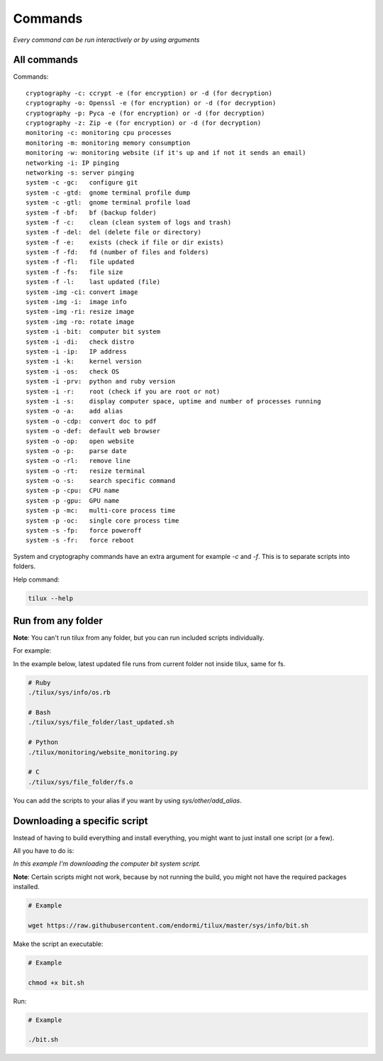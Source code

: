 Commands
========

*Every command can be run interactively or by using arguments*

All commands
------------

Commands::

  cryptography -c: ccrypt -e (for encryption) or -d (for decryption)
  cryptography -o: Openssl -e (for encryption) or -d (for decryption)
  cryptography -p: Pyca -e (for encryption) or -d (for decryption)
  cryptography -z: Zip -e (for encryption) or -d (for decryption)
  monitoring -c: monitoring cpu processes
  monitoring -m: monitoring memory consumption
  monitoring -w: monitoring website (if it's up and if not it sends an email)
  networking -i: IP pinging
  networking -s: server pinging
  system -c -gc:   configure git
  system -c -gtd:  gnome terminal profile dump
  system -c -gtl:  gnome terminal profile load
  system -f -bf:   bf (backup folder)
  system -f -c:    clean (clean system of logs and trash)
  system -f -del:  del (delete file or directory)
  system -f -e:    exists (check if file or dir exists)
  system -f -fd:   fd (number of files and folders)
  system -f -fl:   file updated
  system -f -fs:   file size
  system -f -l:    last updated (file)
  system -img -ci: convert image
  system -img -i:  image info
  system -img -ri: resize image
  system -img -ro: rotate image
  system -i -bit:  computer bit system
  system -i -di:   check distro
  system -i -ip:   IP address
  system -i -k:    kernel version
  system -i -os:   check OS
  system -i -prv:  python and ruby version
  system -i -r:    root (check if you are root or not)
  system -i -s:    display computer space, uptime and number of processes running
  system -o -a:    add alias
  system -o -cdp:  convert doc to pdf
  system -o -def:  default web browser
  system -o -op:   open website
  system -o -p:    parse date
  system -o -rl:   remove line
  system -o -rt:   resize terminal
  system -o -s:    search specific command
  system -p -cpu:  CPU name
  system -p -gpu:  GPU name
  system -p -mc:   multi-core process time
  system -p -oc:   single core process time
  system -s -fp:   force poweroff
  system -s -fr:   force reboot

System and cryptography commands have an extra argument for example `-c` and `-f`.
This is to separate scripts into folders.

Help command:

.. code-block:: sh

   tilux --help

Run from any folder
-------------------

**Note**: You can't run tilux from any folder, but you can run included scripts individually.

For example:

In the example below, latest updated file runs from current folder not inside tilux, same for fs.

.. code-block:: sh

  # Ruby
  ./tilux/sys/info/os.rb

  # Bash
  ./tilux/sys/file_folder/last_updated.sh

  # Python
  ./tilux/monitoring/website_monitoring.py

  # C
  ./tilux/sys/file_folder/fs.o

You can add the scripts to your alias if you want by using `sys/other/add_alias`.

Downloading a specific script
-----------------------------

Instead of having to build everything and install everything, you might want to just install one script (or a few).

All you have to do is:

*In this example I'm downloading the computer bit system script.*

**Note**: Certain scripts might not work, because by not running the build, you might not have the required packages installed.

.. code-block:: sh

  # Example

  wget https://raw.githubusercontent.com/endormi/tilux/master/sys/info/bit.sh

Make the script an executable:

.. code-block:: sh

  # Example

  chmod +x bit.sh

Run:

.. code-block:: sh

  # Example

  ./bit.sh

